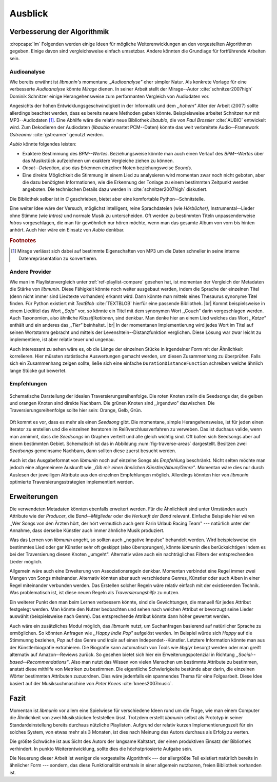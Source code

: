 ********
Ausblick
********

Verbesserung der Algorithmik
============================

:dropcaps:`Im` Folgenden werden einige Ideen für mögliche Weiterenwicklungen an
den vorgestellten Algorithmen gegeben.  Einige davon sind vergleichsweise
einfach umsetzbar. Andere könnten die Grundlage für fortführende Arbeiten sein.

Audioanalyse
------------

Wie bereits erwähnt ist *libmunin's* momentane *,,Audioanalyse"* eher simpler
Natur.  Als konkrete Vorlage für eine verbesserte *Audioanalyse* könnte *Mirage*
dienen. In seiner Arbeit stellt der Mirage--Autor :cite:`schnitzer2007high`
Dominik Schnitzer einige Herangehensweise zum performanten Vergleich von
Audiodaten vor. 

Angesichts der hohen Entwicklungsgeschwindigkeit in der Informatik und dem
*,,hohem"* Alter der Arbeit (:math:`2007`) sollte allerdings beachtet werden,
dass es bereits neuere Methoden geben könnte. Beispielsweise arbeitet Schnitzer
*nur* mit MP3--Audiodaten [#f1]_. Eine Abhilfe wäre die relativ neue Bibliothek
*libaubio*, die von *Paul Brossier* :cite:`AUBIO` entwickelt wird. Zum
Dekodieren der Audiodaten (*libaubio* erwartet PCM--Daten) könnte das weit
verbreitete Audio--Framework *Gstreamer* :cite:`gstreamer` genutzt werden.

*Aubio* könnte folgendes leisten:

- Exaktere Bestimmung des *BPM--Wertes*. Beziehungsweise könnte man auch einen
  Verlauf des *BPM--Wertes* über das Musikstück aufzeichnen um exaktere
  Vergleiche ziehen zu können.
- *Onset--Detection*, also das Erkennen einzelner Noten beziehungsweise
  *Sounds*. 
- Eine direkte Möglichkeit die Stimmung in einem Lied zu analysieren wird
  momentan zwar noch nicht geboten, aber die dazu benötigten Informationen, wie
  die Erkennung der Tonlage zu einem bestimmten Zeitpunkt werden angeboten. 
  Die technischen Details dazu werden in :cite:`schnitzer2007high` diskutiert.

Die Bibliothek selber ist in `C` geschrieben, bietet aber eine komfortable 
Python--Schnitstelle.

Eine weiter Idee wäre der Versuch, möglichst intelligent, reine Sprachdateien
(wie *Hörbücher),* Instrumental--Lieder ohne Stimme (wie *Intros)* und normale
Musik zu unterscheiden. Oft werden zu bestimmten Titeln unpassenderweise
*Intros* vorgeschlagen, die man für gewöhnlich nur hören möchte, wenn man das
gesamte Album von vorn bis hinten anhört. Auch hier wäre ein Einsatz von *Aubio*
denkbar.

.. rubric:: Footnotes

.. [#f1] Mirage verlässt sich dabei auf bestimmte Eigenschaften von MP3
         um die Daten schneller in seine interne Datenrepräsentation zu
         konvertieren.

Andere Provider
---------------

Wie man im Playlistenvergleich unter :ref:`ref-playlist-compare` gesehen hat,
ist momentan der Vergleich der Metadaten die Stärke von *libmunin*. Diese
Fähigkeit könnte noch weiter ausgebaut werden, indem die Sprache der einzelnen
Titel (denn nicht immer sind Liedtexte vorhanden) erkannt wird. Dann könnte man
mittels eines Thesaurus synonyme Titel finden. Für Python existiert mit
*TextBlob* :cite:`TEXTBLOB` hierfür eine passende Bibliothek. |br| Kommt
beispielsweise in einem Liedtitel das Wort *,,Sofa"* vor, so könnte ein Titel
mit dem synonymen Wort ,,Couch" darin vorgeschlagen werden.  Auch Taxonomien,
also ähnliche *Klassifikationen*, sind denkbar. Man denke hier an einem Lied
welches das Wort *,,Katze"* enthält und ein anderes das *,,Tier"* beinhaltet.
|br| In der momentanen Implementierung wird jedes Wort im Titel auf seinen
Wortstamm gebracht und mittels der Levenshtein--Distanzfunktion verglichen.
Diese Lösung war zwar leicht zu implementiere, ist aber relativ teuer und
ungenau. 

Auch interessant zu sehen wäre es, ob die Länge der einzelnen Stücke in
irgendeiner Form mit der Ähnlichkeit korrelieren. Hier müssten statistische
Auswertungen gemacht werden, um diesen Zusammenhang zu überprüfen. Falls sich
ein Zusammenhang zeigen sollte, ließe sich eine einfache
``DurationDistanceFunction`` schreiben welche ähnlich lange Stücke gut bewertet.

Empfehlungen
------------

.. _fig-traverse-areas:

.. figure:: figs/traverse_areas.*
   :alt: Schematische Darstellung der idealen Traversierungsreihenfolge
   :align: center
   :width: 75%
   
   Schematische Darstellung der idealen Traversierungsreihenfolge.
   Die roten Knoten stelln die Seedsongs dar, die gelben und orangen Knoten sind
   direkte Nachbarn. Die grünen Knoten sind ,,irgendwo” dazwischen. Die
   Traversierungsreihenfolge sollte hier sein: Orange, Gelb, Grün.

Oft kommt es vor, dass es mehr als einen *Seedsong* gibt. Die momentane, simple
Herangehensweise, ist für jeden einen Iterator zu erstellen und die einzelnen
Iteratoren im Reißverchlussverfahren zu verweben. Das ist duchaus valide, wenn
man annimmt, dass die *Seedsongs* im Graphen verteilt und alle gleich
wichtig sind. Oft ballen sich Seedsongs aber auf einem bestimmten Gebiet. 
Schematisch ist das in Abbildung :num:`fig-traverse-areas` dargestellt. Besitzen zwei
*Seedsongs* gemeinsame Nachbarn, dann sollten diese zuerst besucht werden.

Auch ist das Ausgabeformat von *libmunin* noch auf einzelne Songs als
*Empfehlung* beschränkt. Nicht selten möchte man jedoch eine allgemeinere
Auskunft wie *,,Gib mir einen ähnlichen Künstler/Album/Genre"*. Momentan wäre
dies nur durch Auslesen der jeweiligen Attribute aus den einzelnen Empfehlungen
möglich. Allerdings könnten hier von *libmunin* optimierte
Traversierungsstrategien implementiert werden.

Erweiterungen
=============

Die verwendeten Metadaten könnten ebenfalls erweitert werden. Für die
Ähnlichkeit sind unter Umständen auch Attribute wie der *Producer*, die
*Band--Mitglieder* oder die *Herkunft der Band* relevant. Einfache Beispiele
hier wären ,,Wer Songs von den Ärzten hört, der hört vermutlich auch gern Farin
Urlaub Racing Team" --- natürlich unter der Annahme, dass derselbe Künstler auch
immer ähnliche Musik produziert. 

Was das Lernen von *libmunin* angeht, so sollten auch ,,negative Impulse"
behandelt werden. Wird beispielsweise ein bestimmtes Lied oder gar Künstler sehr
oft geskippt (also übersprungen), könnte *libmunin* dies berücksichtigen indem
es bei der Traversierung diesen Knoten ,,umgeht". Alternativ wäre auch ein
nachträgliches Filtern der entsprechenden Lieder möglich.

Allgemein wäre auch eine Erweiterung von Assoziationsregeln denkbar. Momentan
verbindet eine Regel immer zwei Mengen von Songs miteinander. Alternativ könnten
aber auch verschiedene Genres, Künstler oder auch Alben in einer
Regel miteinander verbunden werden. Das Erstellen solcher  Regeln wäre relativ
einfach mit der existierenden Technik. Was problematisch ist, ist diese neuen
Regeln als *Traversierungshilfe* zu nutzen. 

Ein weiterer Punkt den man beim Lernen verbessern könnte, sind die Gewichtungen,
die manuell für jedes Attribut festgelegt werden. Man könnte den Nutzer
beobachten und sehen nach welchen Attribut er bevorzugt seine Lieder auswählt
(beispielsweise nach Genre). Das entsprechende Attribut könnte dann höher
gewertet werden.

Auch wäre ein zusätzliches Modul möglich, das *libmunin* nutzt, um Suchanfragen
basierend auf natürlicher Sprache zu ermöglichen. So könnten Anfragen wie
*,,Happy Indie Pop"* aufgelöst werden. Im Beispiel würde sich *Happy* auf die
Stimmunng beziehen, *Pop* auf das Genre und *Indie* auf einen
Independet--Künstler. Letztere Information könnte man aus der Künstlerbiografie
extrahieren. Die Biografie kann automatisch von Tools wie *libglyr* 
besorgt werden oder man greift alternativ auf Amazon--Reviews zurück. So
gesehen bietet sich hier ein Erweiterungspotenzial in Richtung
*,,Social--based--Recommendations"*. Also man nutzt das Wissen von vielen
Menschen um bestimmte Attribute zu bestimmen, anstatt diese mithilfe von Metriken
zu bestimmen.
Die eigentliche Schwierigkeite bestünde aber darin, die einzelnen Wörter
bestimmten Attributen zuzuordnen.  Dies wäre jedenfalls ein spannendes Thema für
eine Folgearbeit.  Diese Idee basiert auf der Musiksuchmaschine von *Peter
Knees* :cite:`knees2007music`.

Fazit
=====

Momentan ist *libmunin* vor allem eine Spielwiese für verschiedene Ideen rund um
die Frage, wie man einem Computer die Ähnlichkeit von zwei Musikstücken
feststellen lässt. Trotzdem erstellt *libmunin* selbst als Prototyp in seiner
Standardeinstellung bereits durchaus nützliche Playlisten. Aufgrund der relativ
kurzen Implementierungszeit für ein solches System, von etwas mehr als 3
Monaten, ist dies nach Meinung des Autors durchaus als Erfolg zu werten. 

Die größte Schwäche ist aus Sicht des Autors der langsame Kaltstart, der einen
produktiven Einsatz der Bibliothek verhindert. In punkto Weiterentwicklung,
sollte dies die höchstpriosierte Aufgabe sein.

Die Neuerung dieser Arbeit ist weniger die vorgestellte Algorithmik --- der
allergrößte Teil existiert natürlich bereits in ähnlicher Form --- sondern, das
diese Funktionalität erstmals in einer allgemein nutzbaren, freien Bibliothek
vorhanden ist.
